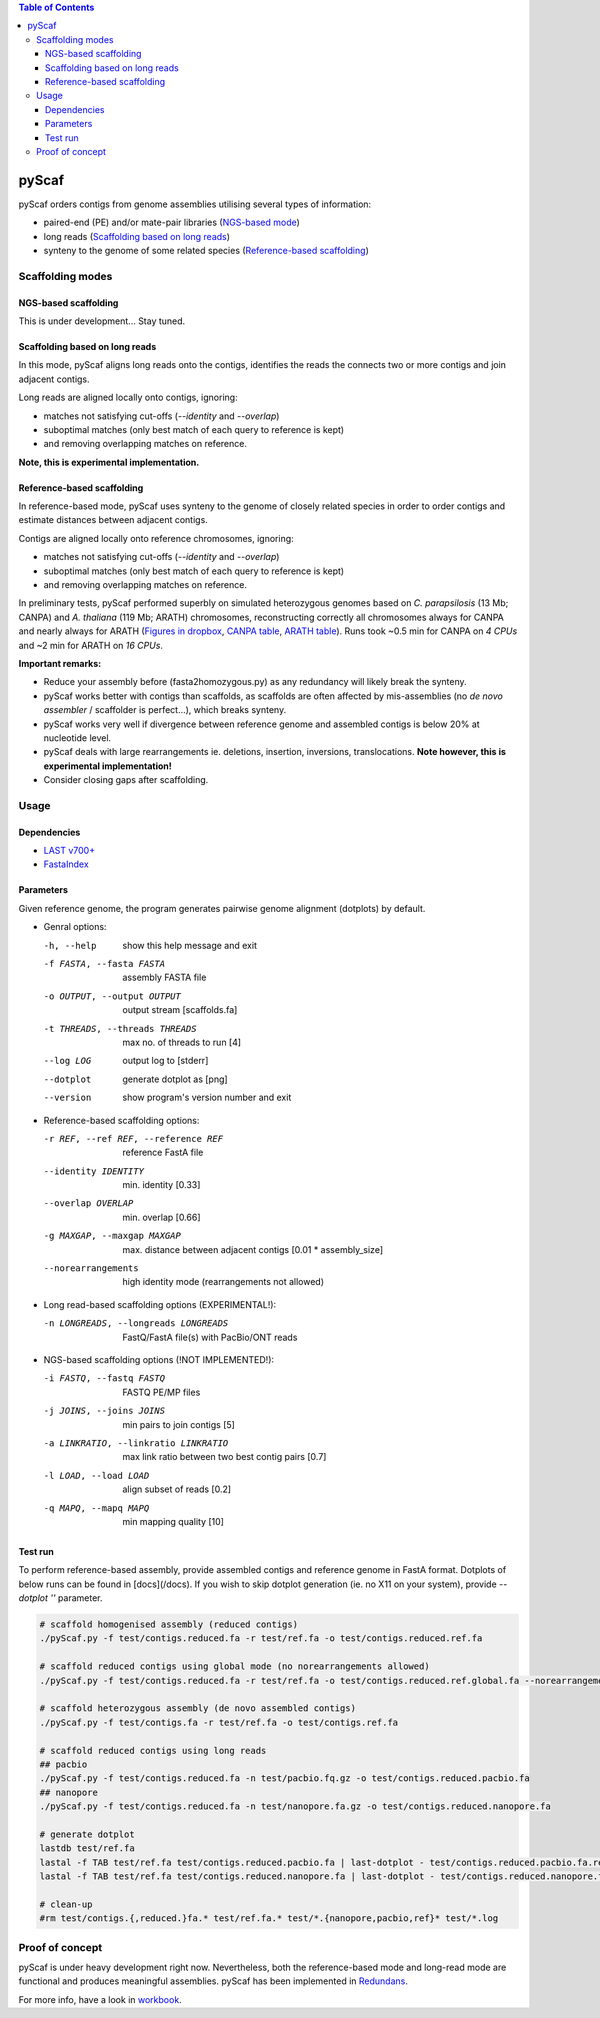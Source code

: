 .. contents:: Table of Contents

pyScaf
======

pyScaf orders contigs from genome assemblies utilising several types of information:

- paired-end (PE) and/or mate-pair libraries (`NGS-based mode <#NGS-based scaffolding>`_)
- long reads (`Scaffolding based on long reads <#Scaffolding based on long reads>`_)
- synteny to the genome of some related species (`Reference-based scaffolding <#Reference-based-scaffolding>`_)

=================
Scaffolding modes
=================

NGS-based scaffolding
~~~~~~~~~~~~~~~~~~~~~
This is under development... Stay tuned. 

Scaffolding based on long reads
~~~~~~~~~~~~~~~~~~~~~~~~~~~~~~~
In this mode, pyScaf aligns long reads onto the contigs, identifies the reads the connects two or more contigs and join adjacent contigs.  

Long reads are aligned locally onto contigs, ignoring:

- matches not satisfying cut-offs (`--identity` and `--overlap`)
- suboptimal matches (only best match of each query to reference is kept) 
- and removing overlapping matches on reference. 

**Note, this is experimental implementation.** 

Reference-based scaffolding
~~~~~~~~~~~~~~~~~~~~~~~~~~~
In reference-based mode, pyScaf uses synteny to the genome of closely related species in order to order contigs and estimate distances between adjacent contigs.

Contigs are aligned locally onto reference chromosomes, ignoring:

- matches not satisfying cut-offs (`--identity` and `--overlap`)
- suboptimal matches (only best match of each query to reference is kept) 
- and removing overlapping matches on reference. 

In preliminary tests, pyScaf performed superbly on simulated heterozygous genomes based on *C. parapsilosis* (13 Mb; CANPA) and *A. thaliana* (119 Mb; ARATH) chromosomes, reconstructing correctly all chromosomes always for CANPA and nearly always for ARATH (`Figures in dropbox <https://www.dropbox.com/sh/bb7lwggo40xrwtc/AAAZ7pByVQQQ-WhUXZVeJaZVa/pyScaf?dl=0>`_, `CANPA table <https://docs.google.com/spreadsheets/d/1InBExy-qKDLj-upd8tlPItVSKc4mLepZjZxB31ii9OY/edit#gid=2036953672>`_, `ARATH table <https://docs.google.com/spreadsheets/d/1InBExy-qKDLj-upd8tlPItVSKc4mLepZjZxB31ii9OY/edit#gid=1920757821>`_).  
Runs took ~0.5 min for CANPA on `4 CPUs` and ~2 min for ARATH on `16 CPUs`. 

**Important remarks:**

- Reduce your assembly before (fasta2homozygous.py) as any redundancy will likely break the synteny.
- pyScaf works better with contigs than scaffolds, as scaffolds are often affected by mis-assemblies (no *de novo assembler* / scaffolder is perfect...), which breaks synteny. 
- pyScaf works very well if divergence between reference genome and assembled contigs is below 20% at nucleotide level. 
- pyScaf deals with large rearrangements ie. deletions, insertion, inversions, translocations. **Note however, this is experimental implementation!**
- Consider closing gaps after scaffolding. 

=====
Usage
=====
Dependencies
~~~~~~~~~~~~
- `LAST v700+ <http://last.cbrc.jp/>`_
- `FastaIndex <https://github.com/lpryszcz/FastaIndex>`_

Parameters
~~~~~~~~~~
Given reference genome, the program generates pairwise genome alignment (dotplots) by default. 

- Genral options:

  -h, --help            show this help message and exit
  -f FASTA, --fasta FASTA
                        assembly FASTA file
  -o OUTPUT, --output OUTPUT
                        output stream [scaffolds.fa]
  -t THREADS, --threads THREADS
                        max no. of threads to run [4]
  --log LOG             output log to [stderr]
  --dotplot
                        generate dotplot as [png]
  --version             show program's version number and exit

- Reference-based scaffolding options:

  -r REF, --ref REF, --reference REF
                        reference FastA file
  --identity IDENTITY   min. identity [0.33]
  --overlap OVERLAP     min. overlap  [0.66]
  -g MAXGAP, --maxgap MAXGAP
                        max. distance between adjacent contigs [0.01 * assembly_size]
  --norearrangements    high identity mode (rearrangements not allowed)

- Long read-based scaffolding options (EXPERIMENTAL!): 

  -n LONGREADS, --longreads LONGREADS
                        FastQ/FastA file(s) with PacBio/ONT reads

- NGS-based scaffolding options (!NOT IMPLEMENTED!):

  -i FASTQ, --fastq FASTQ
                        FASTQ PE/MP files
  -j JOINS, --joins JOINS
                        min pairs to join contigs [5]
  -a LINKRATIO, --linkratio LINKRATIO
                        max link ratio between two best contig pairs [0.7]
  -l LOAD, --load LOAD  align subset of reads [0.2]
  -q MAPQ, --mapq MAPQ  min mapping quality [10]


Test run
~~~~~~~~
To perform reference-based assembly, provide assembled contigs and reference genome in FastA format.
Dotplots of below runs can be found in [docs](/docs).
If you wish to skip dotplot generation (ie. no X11 on your system), provide `--dotplot ''` parameter. 

.. code-block:: bash

    # scaffold homogenised assembly (reduced contigs)
    ./pyScaf.py -f test/contigs.reduced.fa -r test/ref.fa -o test/contigs.reduced.ref.fa

    # scaffold reduced contigs using global mode (no norearrangements allowed)
    ./pyScaf.py -f test/contigs.reduced.fa -r test/ref.fa -o test/contigs.reduced.ref.global.fa --norearrangements

    # scaffold heterozygous assembly (de novo assembled contigs)
    ./pyScaf.py -f test/contigs.fa -r test/ref.fa -o test/contigs.ref.fa

    # scaffold reduced contigs using long reads
    ## pacbio
    ./pyScaf.py -f test/contigs.reduced.fa -n test/pacbio.fq.gz -o test/contigs.reduced.pacbio.fa
    ## nanopore
    ./pyScaf.py -f test/contigs.reduced.fa -n test/nanopore.fa.gz -o test/contigs.reduced.nanopore.fa

    # generate dotplot
    lastdb test/ref.fa
    lastal -f TAB test/ref.fa test/contigs.reduced.pacbio.fa | last-dotplot - test/contigs.reduced.pacbio.fa.ref.png
    lastal -f TAB test/ref.fa test/contigs.reduced.nanopore.fa | last-dotplot - test/contigs.reduced.nanopore.fa.ref.png

    # clean-up
    #rm test/contigs.{,reduced.}fa.* test/ref.fa.* test/*.{nanopore,pacbio,ref}* test/*.log


================
Proof of concept
================
pyScaf is under heavy development right now.
Nevertheless, both the reference-based mode and long-read mode are functional and produces meaningful assemblies.
pyScaf has been implemented in `Redundans <https://github.com/lpryszcz/redundans>`_.

For more info, have a look in `workbook <https://docs.google.com/document/d/1WNw6FYZXNI2sKJ1hBZ0LI9CWJSQ-BTQID7jL9lLvYaA/edit?usp=sharing>`_. 

